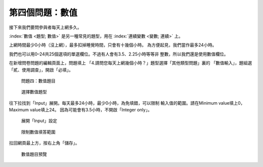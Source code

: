 第四個問題：數值
################

接下來我們要問參與者每天上網多久。

:index:`數值 <題型; 數值>` 是另一種常見的題型，用在
:index:`連續變數 <變數; 連續>` 上。

上網時間最少0小時（沒上網），最多扣掉睡覺時間，只會有十幾個小時。
為方便起見，我們當作最多24小時。

我們也可以用0–24共25個選項的單選欄位。不過有人會有3.5、2.25小時等等非
整數，所以我們還是使用數值欄位。

在新增問卷問題的編輯頁面上，問題填上
「4.請問您每天上網幾個小時？」題型選擇「其他類型問題」裏的
「數值輸入」，題組選「貳、使用調查」，開啟「必填」。

.. figure:: images/03-03-01-number-01.png
    :alt: 問題四：數值題目
    :scale: 48%

    問題四：數值題目

.. figure:: images/03-03-01-number-02.png
    :alt: 選擇數值題型
    :scale: 48%

    選擇數值題型

往下拉找到「Input」展開。每天最多24小時，最少0小時，為免填錯，可以限制
輸入值的範圍。請在Minimum value填上0，Maximum value填上24。
因為可能會有3.5小時，不開啟「Integer only」。

.. figure:: images/03-03-01-number-03.png
    :alt: 展開「Input」設定
    :scale: 48%

    展開「Input」設定

.. figure:: images/03-03-01-number-04.png
    :alt: 限制數值填答範圍
    :scale: 48%

    限制數值填答範圍

拉回網頁最上方，按右上角「儲存」。

.. figure:: images/03-03-01-number-05.png
    :alt: 數值題目預覽
    :scale: 48%

    數值題目預覽
